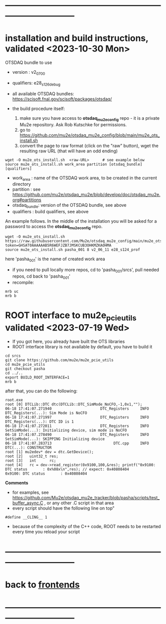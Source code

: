 * ------------------------------------------------------------------------------
* installation and build instructions, validated <2023-10-30 Mon>            

  OTSDAQ bundle to use 
  - version   : v2_07_00   
  - qualifiers: e28_s126_debug

  - all available OTSDAQ bundles: https://scisoft.fnal.gov/scisoft/packages/otsdaq/

  - the build procedure itself:
    0) make sure you have access to *otsdaq_mu2e_config* repo - it is a private Mu2e repository. Ask Rob Kutschke for permissions.
    1) go to https://github.com/mu2e/otsdaq_mu2e_config/blob/main/mu2e_ots_install.sh
    2) convert the page to raw format (click on the "raw" button), wget the resulting raw URL (that will have an odd ending)

#+begin_src 
  wget -O mu2e_ots_install.sh  <raw-URL>      # see example below
  source mu2e_ots_install.sh work_area partition [otsdaq_bundle] [qualifiers]
#+end_src 

  - work_area    : name of the OTSDAQ work area, to be created in the current directory 
  - partition    : see https://github.com/mu2e/otsdaq_mu2e/blob/develop/doc/otsdaq_mu2e.org#partitions
  - otsdaq_bundle: version of the OTSDAQ bundle, see above 
  - qualifiers   : build qualifiers, see above

An example follows. In the middle of the installation you will be asked for a password to access the *otsdaq_mu2e_config* repo. 
#+begin_src 
  wget -O mu2e_ots_install.sh https://raw.githubusercontent.com/Mu2e/otsdaq_mu2e_config/main/mu2e_ots_install.sh?token=GHSAT0AAAAAAB5R6WEFJZB7JMSKCUB3OHKMZKAOHMA
  source mu2e_ots_install.sh pasha_001 8 v2_06_11 e28_s124_prof
#+end_src

  here 'pasha_001' is the name of created work area

  - if you need to pull locally more repos, cd to 'pasha_001/srcs',  pull needed repos, cd back to 'pasha_001'
  - recompile:
#+begin_src
mrb uc
mrb b
#+end_src

* ROOT interface to mu2e_pcie_utils    validated <2023-07-19 Wed>            
- If you got here, you already have built the OTS libraries
- ROOT interface library is not available by default, you have to build it
#+begin_src
cd srcs
git clone https://github.com/mu2e/mu2e_pcie_utils
cd mu2e_pcie_utils
git checkout pasha
cd ../..
export BUILD_ROOT_INTERFACE=1
mrb b
#+end_src
after that, you can do the following:
#+begin_src
root.exe
root [0] DTCLib::DTC dtc(DTCLib::DTC_SimMode_NoCFO,-1,0x1,"");
06-18 17:41:07.271940                      DTC_Registers     INFO DTC_Registers(...): Sim Mode is NoCFO
06-18 17:41:07.271997                      DTC_Registers     INFO DTC_Registers(...): DTC ID is 1
06-18 17:41:07.272011                      DTC_Registers     INFO SetSimMode(...): Initializing device, sim mode is NoCFO
06-18 17:41:07.278490                      DTC_Registers     INFO SetSimMode(...): SKIPPING Initializing device
06-18 17:41:07.283713                            DTC.cpp     INFO DTC(...): CONSTRUCTOR
root [1] mu2edev* dev = dtc.GetDevice();
root [2]   uint32_t res; 
root [3]   int      rc;
root [4]   rc = dev->read_register(0x9100,100,&res); printf("0x9100: DTC status       : 0x%08x\n",res); // expect: 0x40808404
0x9100: DTC status       : 0x40808404
#+end_src

*Comments*

- for examples, see https://github.com/Mu2e/otsdaq_mu2e_tracker/blob/pasha/scripts/test_buffer_async.C , 
  or any other .C script in that area
- every script should have the following line on top"
#+begin_src
#define __CLING__ 1
#+end_src
- because of the complexity of the C++ code, ROOT needs to be restarted every time you reload your script

* ------------------------------------------------------------------------------
* back to [[file:frontends.org][frontends]]
* ------------------------------------------------------------------------------

